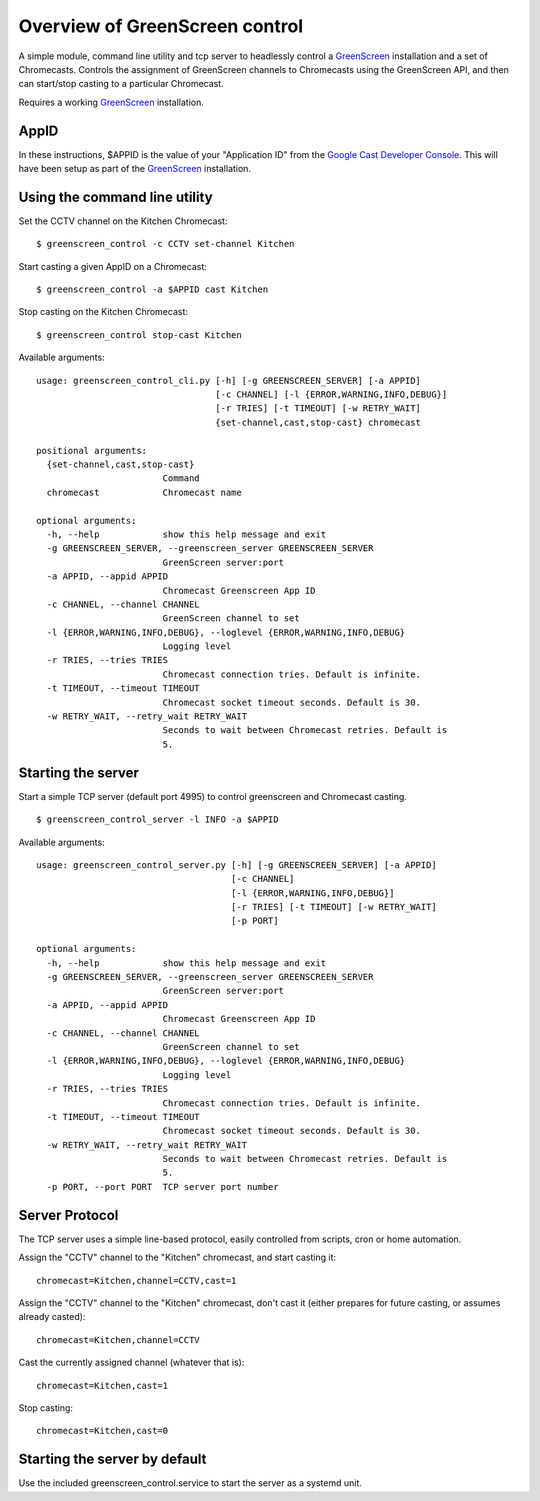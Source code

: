 Overview of GreenScreen control
===============================

A simple module, command line utility and tcp server to headlessly control a
`GreenScreen <http://greenscreen.io>`_ installation and a set of
Chromecasts. Controls the assignment of GreenScreen channels to
Chromecasts using the GreenScreen API, and then can start/stop casting
to a particular Chromecast.

Requires a working `GreenScreen <http://greenscreen.io>`_ installation.

AppID
-----

In these instructions, $APPID is the value of your "Application ID" from the
`Google Cast Developer Console <https://cast.google.com/publish/>`_. This will
have been setup as part of the `GreenScreen <http://greenscreen.io>`_
installation.

Using the command line utility
------------------------------

Set the CCTV channel on the Kitchen Chromecast:

::

    $ greenscreen_control -c CCTV set-channel Kitchen

Start casting a given AppID on a Chromecast:

::

    $ greenscreen_control -a $APPID cast Kitchen

Stop casting on the Kitchen Chromecast:

::

    $ greenscreen_control stop-cast Kitchen

Available arguments:

::

    usage: greenscreen_control_cli.py [-h] [-g GREENSCREEN_SERVER] [-a APPID]
                                      [-c CHANNEL] [-l {ERROR,WARNING,INFO,DEBUG}]
                                      [-r TRIES] [-t TIMEOUT] [-w RETRY_WAIT]
                                      {set-channel,cast,stop-cast} chromecast

    positional arguments:
      {set-channel,cast,stop-cast}
                            Command
      chromecast            Chromecast name

    optional arguments:
      -h, --help            show this help message and exit
      -g GREENSCREEN_SERVER, --greenscreen_server GREENSCREEN_SERVER
                            GreenScreen server:port
      -a APPID, --appid APPID
                            Chromecast Greenscreen App ID
      -c CHANNEL, --channel CHANNEL
                            GreenScreen channel to set
      -l {ERROR,WARNING,INFO,DEBUG}, --loglevel {ERROR,WARNING,INFO,DEBUG}
                            Logging level
      -r TRIES, --tries TRIES
                            Chromecast connection tries. Default is infinite.
      -t TIMEOUT, --timeout TIMEOUT
                            Chromecast socket timeout seconds. Default is 30.
      -w RETRY_WAIT, --retry_wait RETRY_WAIT
                            Seconds to wait between Chromecast retries. Default is
                            5.


Starting the server
-------------------

Start a simple TCP server (default port 4995) to control greenscreen and
Chromecast casting.

::

    $ greenscreen_control_server -l INFO -a $APPID

Available arguments:

::

    usage: greenscreen_control_server.py [-h] [-g GREENSCREEN_SERVER] [-a APPID]
                                         [-c CHANNEL]
                                         [-l {ERROR,WARNING,INFO,DEBUG}]
                                         [-r TRIES] [-t TIMEOUT] [-w RETRY_WAIT]
                                         [-p PORT]

    optional arguments:
      -h, --help            show this help message and exit
      -g GREENSCREEN_SERVER, --greenscreen_server GREENSCREEN_SERVER
                            GreenScreen server:port
      -a APPID, --appid APPID
                            Chromecast Greenscreen App ID
      -c CHANNEL, --channel CHANNEL
                            GreenScreen channel to set
      -l {ERROR,WARNING,INFO,DEBUG}, --loglevel {ERROR,WARNING,INFO,DEBUG}
                            Logging level
      -r TRIES, --tries TRIES
                            Chromecast connection tries. Default is infinite.
      -t TIMEOUT, --timeout TIMEOUT
                            Chromecast socket timeout seconds. Default is 30.
      -w RETRY_WAIT, --retry_wait RETRY_WAIT
                            Seconds to wait between Chromecast retries. Default is
                            5.
      -p PORT, --port PORT  TCP server port number


Server Protocol
---------------

The TCP server uses a simple line-based protocol, easily controlled from
scripts, cron or home automation.

Assign the "CCTV" channel to the "Kitchen" chromecast, and start casting
it:

::

    chromecast=Kitchen,channel=CCTV,cast=1

Assign the "CCTV" channel to the "Kitchen" chromecast, don't cast it
(either prepares for future casting, or assumes already casted):

::

    chromecast=Kitchen,channel=CCTV

Cast the currently assigned channel (whatever that is):

::

    chromecast=Kitchen,cast=1

Stop casting:

::

    chromecast=Kitchen,cast=0

Starting the server by default
------------------------------

Use the included greenscreen_control.service to start the server as a systemd
unit.
